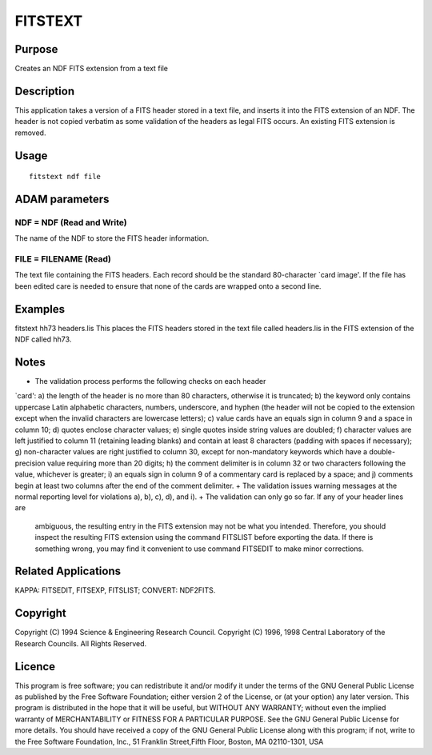 

FITSTEXT
========


Purpose
~~~~~~~
Creates an NDF FITS extension from a text file


Description
~~~~~~~~~~~
This application takes a version of a FITS header stored in a text
file, and inserts it into the FITS extension of an NDF. The header is
not copied verbatim as some validation of the headers as legal FITS
occurs. An existing FITS extension is removed.


Usage
~~~~~


::

    
       fitstext ndf file
       



ADAM parameters
~~~~~~~~~~~~~~~



NDF = NDF (Read and Write)
``````````````````````````
The name of the NDF to store the FITS header information.



FILE = FILENAME (Read)
``````````````````````
The text file containing the FITS headers. Each record should be the
standard 80-character `card image'. If the file has been edited care
is needed to ensure that none of the cards are wrapped onto a second
line.



Examples
~~~~~~~~
fitstext hh73 headers.lis
This places the FITS headers stored in the text file called
headers.lis in the FITS extension of the NDF called hh73.



Notes
~~~~~


+ The validation process performs the following checks on each header
`card': a) the length of the header is no more than 80 characters,
otherwise it is truncated; b) the keyword only contains uppercase
Latin alphabetic characters, numbers, underscore, and hyphen (the
header will not be copied to the extension except when the invalid
characters are lowercase letters); c) value cards have an equals sign
in column 9 and a space in column 10; d) quotes enclose character
values; e) single quotes inside string values are doubled; f)
character values are left justified to column 11 (retaining leading
blanks) and contain at least 8 characters (padding with spaces if
necessary); g) non-character values are right justified to column 30,
except for non-mandatory keywords which have a double-precision value
requiring more than 20 digits; h) the comment delimiter is in column
32 or two characters following the value, whichever is greater; i) an
equals sign in column 9 of a commentary card is replaced by a space;
and j) comments begin at least two columns after the end of the
comment delimiter.
+ The validation issues warning messages at the normal reporting level
for violations a), b), c), d), and i).
+ The validation can only go so far. If any of your header lines are
  ambiguous, the resulting entry in the FITS extension may not be what
  you intended. Therefore, you should inspect the resulting FITS
  extension using the command FITSLIST before exporting the data. If
  there is something wrong, you may find it convenient to use command
  FITSEDIT to make minor corrections.




Related Applications
~~~~~~~~~~~~~~~~~~~~
KAPPA: FITSEDIT, FITSEXP, FITSLIST; CONVERT: NDF2FITS.


Copyright
~~~~~~~~~
Copyright (C) 1994 Science & Engineering Research Council. Copyright
(C) 1996, 1998 Central Laboratory of the Research Councils. All Rights
Reserved.


Licence
~~~~~~~
This program is free software; you can redistribute it and/or modify
it under the terms of the GNU General Public License as published by
the Free Software Foundation; either version 2 of the License, or (at
your option) any later version.
This program is distributed in the hope that it will be useful, but
WITHOUT ANY WARRANTY; without even the implied warranty of
MERCHANTABILITY or FITNESS FOR A PARTICULAR PURPOSE. See the GNU
General Public License for more details.
You should have received a copy of the GNU General Public License
along with this program; if not, write to the Free Software
Foundation, Inc., 51 Franklin Street,Fifth Floor, Boston, MA
02110-1301, USA


